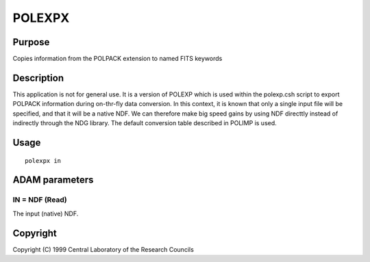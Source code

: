 

POLEXPX
=======


Purpose
~~~~~~~
Copies information from the POLPACK extension to named FITS keywords


Description
~~~~~~~~~~~
This application is not for general use. It is a version of POLEXP
which is used within the polexp.csh script to export POLPACK
information during on-thr-fly data conversion. In this context, it is
known that only a single input file will be specified, and that it
will be a native NDF. We can therefore make big speed gains by using
NDF directtly instead of indirectly through the NDG library.
The default conversion table described in POLIMP is used.


Usage
~~~~~


::

    
       polexpx in
       



ADAM parameters
~~~~~~~~~~~~~~~



IN = NDF (Read)
```````````````
The input (native) NDF.



Copyright
~~~~~~~~~
Copyright (C) 1999 Central Laboratory of the Research Councils


